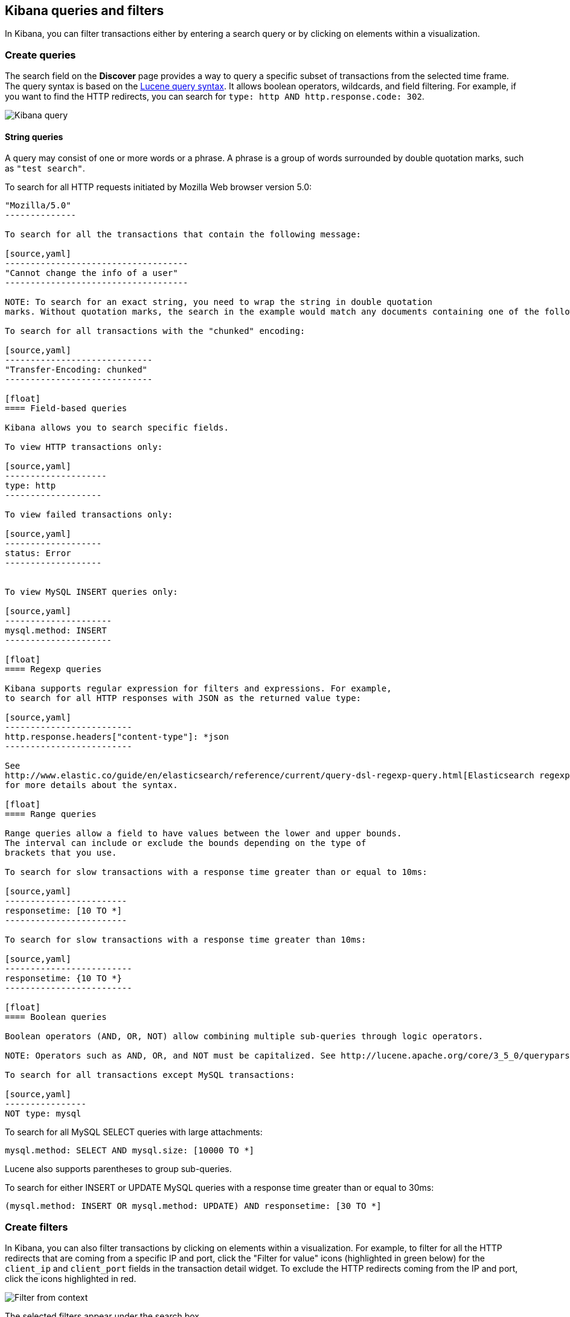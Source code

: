 [[kibana-queries-filters]]
== Kibana queries and filters

In Kibana, you can filter transactions either by entering a search query or by clicking on elements within a visualization.

[float]
=== Create queries

The search field on the *Discover* page provides a way to query
a specific subset of transactions from the selected time frame.
The query syntax is based on the
http://lucene.apache.org/core/3_5_0/queryparsersyntax.html[Lucene query syntax].
It allows boolean operators, wildcards, and field filtering. For example, if
you want to find the HTTP redirects, you can search for
`type: http AND http.response.code: 302`.

image:./images/kibana-query-filtering.png[Kibana query]

[float]
==== String queries

A query may consist of one or more words or a phrase. A phrase is a
group of words surrounded by double quotation marks, such as `"test search"`.

To search for all HTTP requests initiated by Mozilla Web browser version 5.0:

[source,yaml]
---------------
"Mozilla/5.0"
--------------

To search for all the transactions that contain the following message:

[source,yaml]
------------------------------------
"Cannot change the info of a user"
------------------------------------

NOTE: To search for an exact string, you need to wrap the string in double quotation
marks. Without quotation marks, the search in the example would match any documents containing one of the following words: "Cannot" OR "change" OR "the" OR "info" OR "a" OR "user".

To search for all transactions with the "chunked" encoding:

[source,yaml]
-----------------------------
"Transfer-Encoding: chunked"
-----------------------------

[float]
==== Field-based queries

Kibana allows you to search specific fields.

To view HTTP transactions only:

[source,yaml]
--------------------
type: http
-------------------

To view failed transactions only:

[source,yaml]
-------------------
status: Error
-------------------


To view MySQL INSERT queries only:

[source,yaml]
---------------------
mysql.method: INSERT
---------------------

[float]
==== Regexp queries

Kibana supports regular expression for filters and expressions. For example,
to search for all HTTP responses with JSON as the returned value type:

[source,yaml]
-------------------------
http.response.headers["content-type"]: *json
-------------------------

See
http://www.elastic.co/guide/en/elasticsearch/reference/current/query-dsl-regexp-query.html[Elasticsearch regexp query]
for more details about the syntax.

[float]
==== Range queries

Range queries allow a field to have values between the lower and upper bounds.
The interval can include or exclude the bounds depending on the type of
brackets that you use.

To search for slow transactions with a response time greater than or equal to 10ms:

[source,yaml]
------------------------
responsetime: [10 TO *]
------------------------

To search for slow transactions with a response time greater than 10ms:

[source,yaml]
-------------------------
responsetime: {10 TO *}
-------------------------

[float]
==== Boolean queries

Boolean operators (AND, OR, NOT) allow combining multiple sub-queries through logic operators.

NOTE: Operators such as AND, OR, and NOT must be capitalized. See http://lucene.apache.org/core/3_5_0/queryparsersyntax.html[Lucene query syntax] for more details about the boolean operators.

To search for all transactions except MySQL transactions:

[source,yaml]
----------------
NOT type: mysql
---------------


To search for all MySQL SELECT queries with large attachments:

[source,yaml]
-------------------------------------------------
mysql.method: SELECT AND mysql.size: [10000 TO *]
-------------------------------------------------


Lucene also supports parentheses to group sub-queries.

To search for either INSERT or UPDATE MySQL queries with a response time greater than or equal to 30ms:

[source,yaml]
---------------------------------------------------------------------------
(mysql.method: INSERT OR mysql.method: UPDATE) AND responsetime: [30 TO *]
---------------------------------------------------------------------------

[float]
=== Create filters

In Kibana, you can also filter transactions by clicking on
elements within a visualization. For example, to filter for all the HTTP redirects that are coming from a specific
IP and port, click the "Filter for value" icons (highlighted in green below) for the `client_ip` and `client_port` fields in the transaction detail widget. To
exclude the HTTP redirects coming from the IP and port, click the icons highlighted in red.

image:./images/filter_from_context.png[Filter from context]

The selected filters appear under the search box.

image:./images/kibana-filters.png[Kibana filters]

